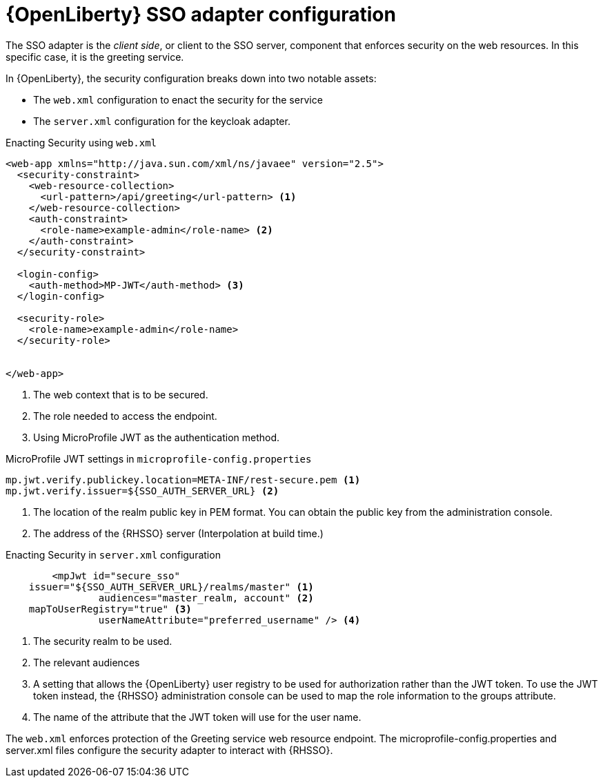 [id='openliberty-sso-adapter-configuration_{context}']
= {OpenLiberty} SSO adapter configuration

The SSO adapter is the _client side_, or client to the SSO server, component that enforces security on the web resources.
In this specific case, it is the greeting service.

In {OpenLiberty}, the security configuration breaks down into two notable assets:

* The `web.xml` configuration to enact the security for the service
* The `server.xml` configuration for the keycloak adapter.

.Enacting Security using `web.xml`
[source,xml,options="nowrap",subs="attributes+"]
----
<web-app xmlns="http://java.sun.com/xml/ns/javaee" version="2.5">
  <security-constraint>
    <web-resource-collection>
      <url-pattern>/api/greeting</url-pattern> <1>
    </web-resource-collection>
    <auth-constraint>
      <role-name>example-admin</role-name> <2>
    </auth-constraint>
  </security-constraint>

  <login-config>
    <auth-method>MP-JWT</auth-method> <3>
  </login-config>

  <security-role>
    <role-name>example-admin</role-name>
  </security-role>
  
  
</web-app>
----

<1> The web context that is to be secured.
<2> The role needed to access the endpoint.
<3> Using MicroProfile JWT as the authentication method.

.MicroProfile JWT settings in `microprofile-config.properties`
[source,properties,options="nowrap",subs="attributes+"]
----
mp.jwt.verify.publickey.location=META-INF/rest-secure.pem <1>
mp.jwt.verify.issuer=${SSO_AUTH_SERVER_URL} <2>
----

<1> The location of the realm public key in PEM format. You can obtain the public key from the administration console. 
<2> The address of the {RHSSO} server (Interpolation at build time.)

.Enacting Security in `server.xml` configuration
[source,xml,options="nowrap",subs="attributes+"]
----

	<mpJwt id="secure_sso" 
    issuer="${SSO_AUTH_SERVER_URL}/realms/master" <1> 
		audiences="master_realm, account" <2>
    mapToUserRegistry="true" <3> 
		userNameAttribute="preferred_username" /> <4>
		
----

<1> The security realm to be used.
<2> The relevant audiences
<3> A setting that allows the {OpenLiberty} user registry to be used for authorization rather than the JWT token. To use the JWT token instead, the {RHSSO} administration console can be used to map the role information to the groups attribute. 
<4> The name of the attribute that the JWT token will use for the user name. 

The `web.xml` enforces protection of the Greeting service web resource endpoint. The microprofile-config.properties and server.xml files configure the security adapter to interact with {RHSSO}.
